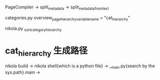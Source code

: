 PageCompiler -> split_metadata -> split_metadata_from_text


categories.py  
    overview_page_hierarchy_variable_name = "cat_hierarchy"

    

nikola.py
_sort_category_hierarchy


* cat_hierarchy 生成路径
  nikola build -> nikola shell{which is a python file} ->  __main.py{search by the sys.path}.main -> 

